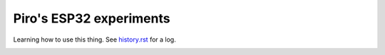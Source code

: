 Piro's ESP32 experiments
========================

Learning how to use this thing. See `history.rst <history.rst>`__ for a log.

.. image:: img/pinoutDOIT32devkitv1.png
    :alt: ESP32 DEVKIT V1 Pin Functions
    :target: img/pinoutDOIT32devkitv1.png
